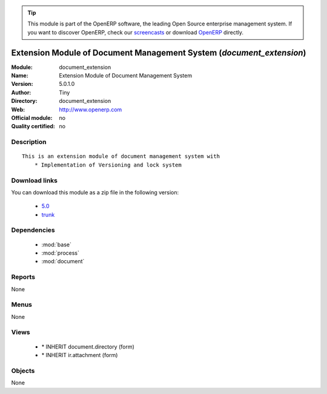 
.. i18n: .. module:: document_extension
.. i18n:     :synopsis: Extension Module of Document Management System 
.. i18n:     :noindex:
.. i18n: .. 
..

.. module:: document_extension
    :synopsis: Extension Module of Document Management System 
    :noindex:
.. 

.. i18n: .. raw:: html
.. i18n: 
.. i18n:       <br />
.. i18n:     <link rel="stylesheet" href="../_static/hide_objects_in_sidebar.css" type="text/css" />
..

.. raw:: html

      <br />
    <link rel="stylesheet" href="../_static/hide_objects_in_sidebar.css" type="text/css" />

.. i18n: .. tip:: This module is part of the OpenERP software, the leading Open Source 
.. i18n:   enterprise management system. If you want to discover OpenERP, check our 
.. i18n:   `screencasts <http://openerp.tv>`_ or download 
.. i18n:   `OpenERP <http://openerp.com>`_ directly.
..

.. tip:: This module is part of the OpenERP software, the leading Open Source 
  enterprise management system. If you want to discover OpenERP, check our 
  `screencasts <http://openerp.tv>`_ or download 
  `OpenERP <http://openerp.com>`_ directly.

.. i18n: .. raw:: html
.. i18n: 
.. i18n:     <div class="js-kit-rating" title="" permalink="" standalone="yes" path="/document_extension"></div>
.. i18n:     <script src="http://js-kit.com/ratings.js"></script>
..

.. raw:: html

    <div class="js-kit-rating" title="" permalink="" standalone="yes" path="/document_extension"></div>
    <script src="http://js-kit.com/ratings.js"></script>

.. i18n: Extension Module of Document Management System (*document_extension*)
.. i18n: =====================================================================
.. i18n: :Module: document_extension
.. i18n: :Name: Extension Module of Document Management System
.. i18n: :Version: 5.0.1.0
.. i18n: :Author: Tiny
.. i18n: :Directory: document_extension
.. i18n: :Web: http://www.openerp.com
.. i18n: :Official module: no
.. i18n: :Quality certified: no
..

Extension Module of Document Management System (*document_extension*)
=====================================================================
:Module: document_extension
:Name: Extension Module of Document Management System
:Version: 5.0.1.0
:Author: Tiny
:Directory: document_extension
:Web: http://www.openerp.com
:Official module: no
:Quality certified: no

.. i18n: Description
.. i18n: -----------
..

Description
-----------

.. i18n: ::
.. i18n: 
.. i18n:   This is an extension module of document management system with
.. i18n:       * Implementation of Versioning and lock system
..

::

  This is an extension module of document management system with
      * Implementation of Versioning and lock system

.. i18n: Download links
.. i18n: --------------
..

Download links
--------------

.. i18n: You can download this module as a zip file in the following version:
..

You can download this module as a zip file in the following version:

.. i18n:   * `5.0 <http://www.openerp.com/download/modules/5.0/document_extension.zip>`_
.. i18n:   * `trunk <http://www.openerp.com/download/modules/trunk/document_extension.zip>`_
..

  * `5.0 <http://www.openerp.com/download/modules/5.0/document_extension.zip>`_
  * `trunk <http://www.openerp.com/download/modules/trunk/document_extension.zip>`_

.. i18n: Dependencies
.. i18n: ------------
..

Dependencies
------------

.. i18n:  * :mod:`base`
.. i18n:  * :mod:`process`
.. i18n:  * :mod:`document`
..

 * :mod:`base`
 * :mod:`process`
 * :mod:`document`

.. i18n: Reports
.. i18n: -------
..

Reports
-------

.. i18n: None
..

None

.. i18n: Menus
.. i18n: -------
..

Menus
-------

.. i18n: None
..

None

.. i18n: Views
.. i18n: -----
..

Views
-----

.. i18n:  * \* INHERIT document.directory (form)
.. i18n:  * \* INHERIT ir.attachment (form)
..

 * \* INHERIT document.directory (form)
 * \* INHERIT ir.attachment (form)

.. i18n: Objects
.. i18n: -------
..

Objects
-------

.. i18n: None
..

None

